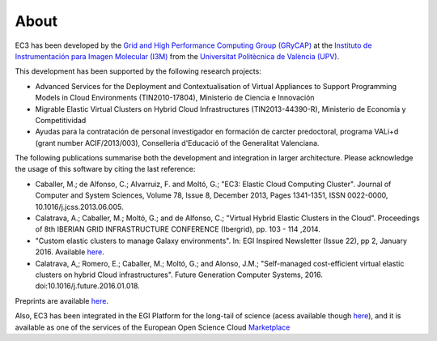 
About
=====

EC3 has been developed by the `Grid and High Performance Computing Group (GRyCAP) <http://www.grycap.upv.es>`_ at 
the `Instituto de Instrumentación para Imagen Molecular (I3M) <http://www.i3m.upv.es>`_ 
from the `Universitat Politècnica de València (UPV) <http://www.upv.es>`_.

.. image:: images/grycap.png
   :scale: 70 %
   
.. image:: images/i3m.png
   :scale: 70 %
   
.. image:: images/upv.png
   :scale: 70 %

This development has been supported by the following research projects:

* Advanced Services for the Deployment and Contextualisation of Virtual Appliances to 
  Support Programming Models in Cloud Environments (TIN2010-17804), Ministerio de Ciencia e Innovación
* Migrable Elastic Virtual Clusters on Hybrid Cloud Infrastructures (TIN2013-44390-R), 
  Ministerio de Economía y Competitividad
* Ayudas para la contratación de personal investigador en formación de carcter predoctoral, 
  programa VALi+d (grant number ACIF/2013/003), Conselleria d'Educació of the Generalitat Valenciana.

The following publications summarise both the development and integration in larger architecture. Please acknowledge the usage of this software by citing the last reference:

* Caballer, M.; de Alfonso, C.; Alvarruiz, F. and Moltó, G.; "EC3: Elastic Cloud Computing Cluster". Journal of Computer and System Sciences, Volume 78, Issue 8, December 2013, Pages 1341-1351, ISSN 0022-0000, 10.1016/j.jcss.2013.06.005.
* Calatrava, A.; Caballer, M.; Moltó, G.; and de Alfonso, C.; "Virtual Hybrid Elastic Clusters in the Cloud". Proceedings of 8th IBERIAN GRID INFRASTRUCTURE CONFERENCE (Ibergrid), pp. 103 - 114 ,2014.
* "Custom elastic clusters to manage Galaxy environments". In: EGI Inspired Newsletter (Issue 22), pp 2, January 2016. Available `here <http://www.egi.eu/news-and-media/newsletters/Inspired_Issue_22/Custom_elastic_clusters_to_manage_Galaxy_environments.html>`_.
* Calatrava, A,; Romero, E.; Caballer, M.; Moltó, G.; and Alonso, J.M.; "Self-managed cost-efficient virtual elastic clusters on hybrid Cloud infrastructures". Future Generation Computer Systems, 2016. doi:10.1016/j.future.2016.01.018.

Preprints are available `here <http://www.grycap.upv.es/gmolto/publications.php>`_.

Also, EC3 has been integrated in the EGI Platform for the long-tail of science (acess available though  `here <https://marketplace.egi.eu/42-applications-on-demand-beta>`_), and it is available as one of the services of the European Open Science Cloud `Marketplace <https://marketplace.egi.eu/42-applications-on-demand-beta>`_
